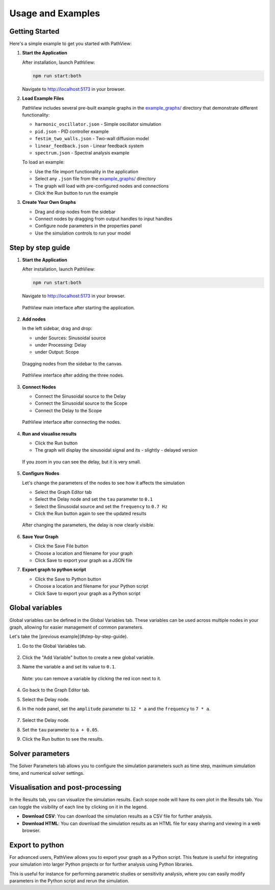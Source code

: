 ===============================
Usage and Examples
===============================

Getting Started
---------------

Here's a simple example to get you started with PathView:

#. **Start the Application**
   
   After installation, launch PathView:
   
   .. code-block:: bash
   
      npm run start:both
   
   Navigate to http://localhost:5173 in your browser.

#. **Load Example Files**
   
   PathView includes several pre-built example graphs in the `example_graphs/ <https://github.com/festim-dev/pathview/tree/main/example_graphs>`_ directory that demonstrate different functionality:
   
   * ``harmonic_oscillator.json`` - Simple oscillator simulation
   * ``pid.json`` - PID controller example
   * ``festim_two_walls.json`` - Two-wall diffusion model
   * ``linear_feedback.json`` - Linear feedback system
   * ``spectrum.json`` - Spectral analysis example
   
   To load an example:
   
   * Use the file import functionality in the application
   * Select any ``.json`` file from the `example_graphs/ <https://github.com/festim-dev/pathview/tree/main/example_graphs>`_ directory
   * The graph will load with pre-configured nodes and connections
   * Click the Run button to run the example

#. **Create Your Own Graphs**
   
   * Drag and drop nodes from the sidebar
   * Connect nodes by dragging from output handles to input handles
   * Configure node parameters in the properties panel
   * Use the simulation controls to run your model

Step by step guide
------------------

#. **Start the Application**
   
   After installation, launch PathView:
   
   .. code-block:: bash
   
      npm run start:both
   
   Navigate to http://localhost:5173 in your browser.
   
   .. figure:: images/step_by_step_guide/0.png
      :width: 600px
      :align: center
   
      PathView main interface after starting the application.

#. **Add nodes**

   In the left sidebar, drag and drop:

   * under Sources: Sinusoidal source
   * under Processing: Delay
   * under Output: Scope

   .. figure:: images/step_by_step_guide/1.png
      :width: 600px
      :align: center
      
      Dragging nodes from the sidebar to the canvas.

   .. figure:: images/step_by_step_guide/2.png
      :width: 600px
      :align: center
      
      PathView interface after adding the three nodes.

#. **Connect Nodes**

   * Connect the Sinusoidal source to the Delay
   * Connect the Sinusoidal source to the Scope
   * Connect the Delay to the Scope

   .. figure:: images/step_by_step_guide/3.png
      :width: 600px
      :align: center

      PathView interface after connecting the nodes.

#. **Run and visualise results**
    
   * Click the Run button
   * The graph will display the sinusoidal signal and its - slightly - delayed version

   .. figure:: images/step_by_step_guide/4.png
      :width: 600px
      :align: center

      If you zoom in you can see the delay, but it is very small.

#. **Configure Nodes**

   Let's change the parameters of the nodes to see how it affects the simulation

   * Select the Graph Editor tab
   * Select the Delay node and set the ``tau`` parameter to ``0.1``
   * Select the Sinusoidal source and set the ``frequency`` to ``0.7 Hz``
   * Click the Run button again to see the updated results

   .. figure:: images/step_by_step_guide/5.png
      :width: 600px
      :align: center


   .. figure:: images/step_by_step_guide/6.png
      :width: 600px
      :align: center

      After changing the parameters, the delay is now clearly visible.

#. **Save Your Graph**

   * Click the Save File button
   * Choose a location and filename for your graph
   * Click Save to export your graph as a JSON file

#. **Export graph to python script**

   * Click the Save to Python button
   * Choose a location and filename for your Python script
   * Click Save to export your graph as a Python script

Global variables
----------------

Global variables can be defined in the Global Variables tab. These variables can be used across multiple nodes in your graph, allowing for easier management of common parameters.

Let's take the [previous example](#step-by-step-guide).

#. Go to the Global Variables tab.

   .. figure:: images/global_vars/0.png
      :width: 600px
      :align: center

#. Click the "Add Variable" button to create a new global variable.
#. Name the variable ``a`` and set its value to ``0.1``.

   .. figure:: images/global_vars/1.png
      :width: 600px
      :align: center
    
      Note: you can remove a variable by clicking the red icon next to it.

#. Go back to the Graph Editor tab.
#. Select the Delay node.
#. In the node panel, set the ``amplitude`` parameter to ``12 * a`` and the ``frequency`` to ``7 * a``.

   .. figure:: images/global_vars/2.png
      :width: 200px
      :align: center
    

#. Select the Delay node.
#. Set the ``tau`` parameter to ``a + 0.05``.
#. Click the Run button to see the results.

   .. figure:: images/global_vars/3.png
      :width: 600px
      :align: center
    


Solver parameters
-----------------

The Solver Parameters tab allows you to configure the simulation parameters such as time step, maximum simulation time, and numerical solver settings.

.. figure:: images/solver_prms/0.png
    :width: 600px
    :align: center

Visualisation and post-processing
---------------------------------

In the Results tab, you can visualize the simulation results.
Each scope node will have its own plot in the Results tab.
You can toggle the visibility of each line by clicking on it in the legend.

- **Download CSV**: You can download the simulation results as a CSV file for further analysis.
- **Download HTML**: You can download the simulation results as an HTML file for easy sharing and viewing in a web browser.

Export to python
------------------

For advanced users, PathView allows you to export your graph as a Python script. This feature is useful for integrating your simulation into larger Python projects or for further analysis using Python libraries.

This is useful for instance for performing parametric studies or sensitivity analysis, where you can easily modify parameters in the Python script and rerun the simulation.
